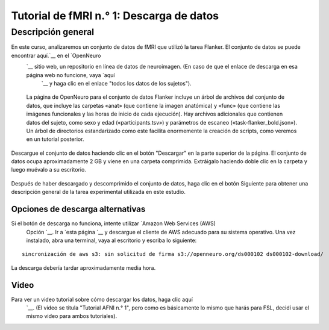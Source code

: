 

.. _fMRI_01_Descarga de datos:

==============
Tutorial de fMRI n.° 1: Descarga de datos
==============


Descripción general
--------------

En este curso, analizaremos un conjunto de datos de fMRI que utilizó la tarea Flanker. El conjunto de datos se puede encontrar aquí.`__ en el `OpenNeuro 
    `__ sitio web, un repositorio en línea de datos de neuroimagen. (En caso de que el enlace de descarga en esa página web no funcione, vaya `aquí 
     `__ y haga clic en el enlace "todos los datos de los sujetos").


.. figure:: OpenNeuro_Flanker.png

    La página de OpenNeuro para el conjunto de datos Flanker incluye un árbol de archivos del conjunto de datos, que incluye las carpetas «anat» (que contiene la imagen anatómica) y «func» (que contiene las imágenes funcionales y las horas de inicio de cada ejecución). Hay archivos adicionales que contienen datos del sujeto, como sexo y edad («participants.tsv») y parámetros de escaneo («task-flanker_bold.json»). Un árbol de directorios estandarizado como este facilita enormemente la creación de scripts, como veremos en un tutorial posterior.
    
    
Descargue el conjunto de datos haciendo clic en el botón "Descargar" en la parte superior de la página. El conjunto de datos ocupa aproximadamente 2 GB y viene en una carpeta comprimida. Extráigalo haciendo doble clic en la carpeta y luego muévalo a su escritorio.

.. figure:: OpenNeuro_DownloadButton.png


Después de haber descargado y descomprimido el conjunto de datos, haga clic en el botón Siguiente para obtener una descripción general de la tarea experimental utilizada en este estudio.

Opciones de descarga alternativas
****************************

Si el botón de descarga no funciona, intente utilizar `Amazon Web Services (AWS)
     Opción `__. Ir a `esta página 
     `__ y descargue el cliente de AWS adecuado para su sistema operativo. Una vez instalado, abra una terminal, vaya al escritorio y escriba lo siguiente:

::

    sincronización de aws s3: sin solicitud de firma s3://openneuro.org/ds000102 ds000102-download/

La descarga debería tardar aproximadamente media hora.


Video
******

Para ver un video tutorial sobre cómo descargar los datos, haga clic aquí
     `__. (El video se titula "Tutorial AFNI n.° 1", pero como es básicamente lo mismo que harás para FSL, decidí usar el mismo video para ambos tutoriales).

     
    
   

